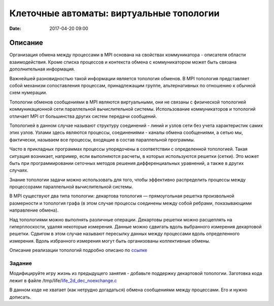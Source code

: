 Клеточные автоматы: виртуальные топологии
#################################################

:date: 2017-04-20 09:00


.. default-role:: code


Описание
========

Организация обмена между процессами в MPI основана на свойствах коммуникатора - описателя области взаимодействия. Кроме списка процессов и контекста обмена с коммуникатором может быть связана дополнительная информация.

Важнейшей разновидностью такой информации является топология обменов. В MPI топология представляет собой механизм сопоставления процессам, принадлежащим группе, альтернативных по отношению к обычной схем нумерации.

Топологии обменов сообщениями в MPI являются виртуальными, они не связаны с физической топологией коммуникационной сети параллельной вычислительной системы. Использование коммуникаторов и топологий отличает MPI от большинства других систем передачи сообщений.

Топологией в данном случае называют структуру соединений - линий и узлов сети без учета характеристик самих этих узлов. Узлами здесь являются процессы, соединениями - каналы обмена сообщениями, а сетью мы, фактически, называем все процессы, входящие в состав параллельной программы.

Часто в прикладных программах процессы упорядочены в соответствии с определенной топологией. Такая ситуация возникает, например, если выполняются расчеты, в которых используются решетки (сетки). Это может быть при программировании сеточных методов решения дифференциальных уравнений, а также в других случаях.

Знание топологии задачи можно использовать для того, чтобы эффективно распределить процессы между процессорами параллельной вычислительной системы.

В MPI существуют два типа топологии: декартова топология — прямоугольная решетка произвольной размерности и топология графа (в этом случае процессы соединены между собой ребрами, показывающими направление обмена).


Над топологиями можно выполнять различные операции. Декартовы решетки можно расщеплять на гиперплоскости, удаляя некоторые измерения. Данные можно сдвигать вдоль выбранного измерения декартовой решетки. Сдвигом в этом случае называют пересылку данных между процессами вдоль определенного измерения. Вдоль избранного измерения могут быть организованы коллективные обмены.

Описание реализации топологий подробно описано по ссылке__ 

.. __: {filename}/extra/topologies.pdf


Задание
-------
Модифицируйте игру жизнь из предыдущего занятия - добавьте поддержку декартовой топологии.
Заготовка кода лежит в файле /tmp/life/life_2d_dec_noexchange.c__

.. __: {filename}/extra/life_2d_dec_noexchange.c

В данном коде не хватает (как нетрудно догадаться) обмена сообщениями между процессами. Его и нужно дописать. 


